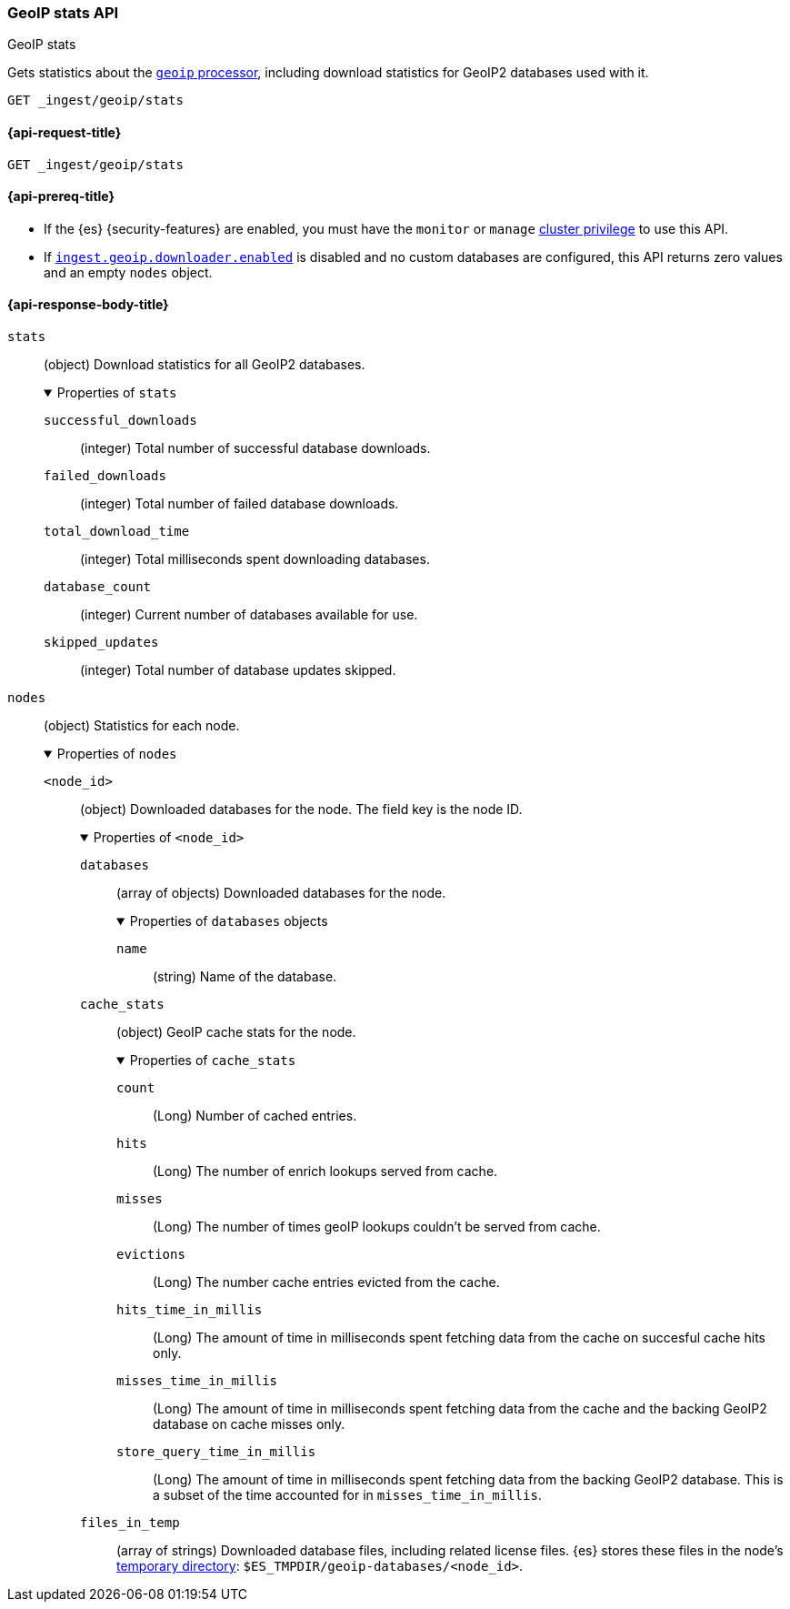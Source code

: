 [[geoip-stats-api]]
=== GeoIP stats API
++++
<titleabbrev>GeoIP stats</titleabbrev>
++++

Gets statistics about the <<geoip-processor,`geoip` processor>>, including
download statistics for GeoIP2 databases used with it.

[source,console]
----
GET _ingest/geoip/stats
----

[[geoip-stats-api-request]]
==== {api-request-title}

`GET _ingest/geoip/stats`

[[geoip-stats-api-prereqs]]
==== {api-prereq-title}

* If the {es} {security-features} are enabled, you must have the `monitor` or
`manage` <<privileges-list-cluster,cluster privilege>> to use this API.

* If <<ingest-geoip-downloader-enabled,`ingest.geoip.downloader.enabled`>> is
disabled and no custom databases are configured, this API returns zero values and an empty `nodes` object.

[role="child_attributes"]
[[geoip-stats-api-response-body]]
==== {api-response-body-title}

`stats`::
(object)
Download statistics for all GeoIP2 databases.
+
.Properties of `stats`
[%collapsible%open]
====
`successful_downloads`::
(integer)
Total number of successful database downloads.

`failed_downloads`::
(integer)
Total number of failed database downloads.

`total_download_time`::
(integer)
Total milliseconds spent downloading databases.

`database_count`::
(integer)
Current number of databases available for use.

`skipped_updates`::
(integer)
Total number of database updates skipped.
====

`nodes`::
(object)
Statistics for each node.
+
.Properties of `nodes`
[%collapsible%open]
====
`<node_id>`::
(object)
Downloaded databases for the node. The field key is the node ID.
+
.Properties of `<node_id>`
[%collapsible%open]
=====
`databases`::
(array of objects)
Downloaded databases for the node.
+
.Properties of `databases` objects
[%collapsible%open]
======
`name`::
(string)
Name of the database.
======
`cache_stats`::
(object)
GeoIP cache stats for the node.
+
.Properties of `cache_stats`
[%collapsible%open]
======
`count`::
(Long)
Number of cached entries.

`hits`::
(Long)
The number of enrich lookups served from cache.

`misses`::
(Long)
The number of times geoIP lookups couldn't be
served from cache.

`evictions`::
(Long)
The number cache entries evicted from the cache.

`hits_time_in_millis`::
(Long)
The amount of time in milliseconds spent fetching data from the cache on succesful cache hits only.

`misses_time_in_millis`::
(Long)
The amount of time in milliseconds spent fetching data from the cache and the backing GeoIP2 database on cache misses only.

`store_query_time_in_millis`::
(Long)
The amount of time in milliseconds spent fetching data from the backing GeoIP2 database. This is a subset of the time accounted
for in `misses_time_in_millis`.

======


`files_in_temp`::
(array of strings)
Downloaded database files, including related license files. {es} stores these
files in the node's <<es-tmpdir,temporary directory>>:
`$ES_TMPDIR/geoip-databases/<node_id>`.
=====
====

